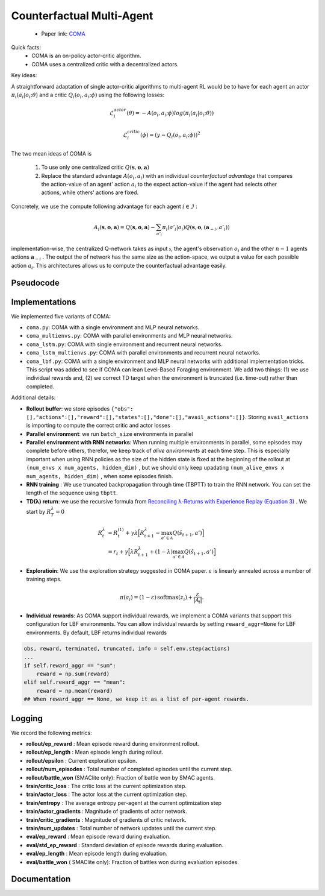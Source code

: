 Counterfactual Multi-Agent
==========================

    - Paper link:  `COMA <https://arxiv.org/abs/1705.08926>`_ 

Quick facts:
    - COMA is an on-policy actor-critic algorithm. 
    - COMA uses a centralized critic with a decentralized actors.

Key ideas:


A straightforward adaptation of single actor-critic algorithms to multi-agent RL would be to have for each agent an actor :math:`\pi_i(a_i| o_i; \theta)` and a critic :math:`Q_i(o_i,a_i;\phi)` using the following losses:

.. math::

    \mathcal{L}^{actor}_i(\theta) = - A(o_i,a_i;\phi) log(\pi_i(a_i| o_i; \theta)) 

.. math::

    \mathcal{L}^{critic}_i(\phi) = (y - Q_i(o_i,a_i;\phi))^2


The two mean ideas of COMA is 

 1. To use only one centralized critic  :math:`Q(\mathbf{s}, \mathbf{o},\mathbf{a})`
 2. Replace the standard advantage :math:`A(o_i,a_i)` with an individual *counterfactual advantage* that compares the action-value of an agent' action :math:`a_i` to the expect action-value if the agent had selects other actions, while others' actions are fixed.

Concretely, we use the compute following advantage for each agent :math:`i \in \mathcal{I}` :

.. math::
        A_i(\mathbf{s}, \mathbf{o},\mathbf{a}) = Q(\mathbf{s}, \mathbf{o},\mathbf{a}) - \sum_{a'_i} \pi_i(a'_i|o_i) Q(\mathbf{s}, \mathbf{o},(\mathbf{a}_{-i},a'_i))

implementation-wise, the centralized Q-network takes as input :math:`\mathcal{s}`, the agent's observation :math:`o_i` and the other :math:`n-1` agents actions :math:`\mathbf{a}_{-i}` . The output the of network has the same size as the action-space, we output a value for each possible action :math:`a_i`. This architectures allows us to compute the counterfactual advantage easily.


.. image:: ../_static/coma_network.png
   :alt: Architecture diagram
   :width: 700px
   :align: center


Pseudocode
----------

.. image:: ../_static/coma_algorithm.svg
   :alt: Architecture diagram
   :width: 100%
   :align: center


Implementations
---------------

We implemented five variants of COMA:

- ``coma.py``: COMA with a single environment and MLP neural networks.
- ``coma_multienvs.py``: COMA with parallel environments and MLP neural networks.
- ``coma_lstm.py``: COMA with single environment and recurrent neural networks.
- ``coma_lstm_multienvs.py``: COMA with parallel environments and recurrent neural networks.
- ``coma_lbf.py``: COMA with a single environment and MLP neural networks with additional implementation tricks. This script was added to see if COMA can lean Level-Based Foraging environment. We add two things: (1) we use individual rewards and, (2) we correct TD target when the environment is truncated (i.e. time-out) rather than completed. 

Additional details:

- **Rollout buffer**:  we store episodes ``{"obs": [],"actions":[],"reward":[],"states":[],"done":[],"avail_actions":[]}``. Storing ``avail_actions`` is importing to compute the correct critic and actor losses
- **Parallel environment**: we run ``batch_size`` environments in parallel
- **Parallel environment with RNN networks**: When running multiple environments in parallel, some episodes may complete before others, therefor, we keep track of *alive anvironments* at each time step. This is especially important when using RNN policies as the size of the hidden state is fixed at the beginning  of the rollout  at ``(num_envs x num_agents, hidden_dim)`` , but we should only keep upadating ``(num_alive_envs x num_agents, hidden_dim)`` , when some episodes finish.
- **RNN training** : We use truncated backpropagation through time (TBPTT) to train the RNN network. You can set the length of the sequence using ``tbptt``. 
- **TD(λ) return**: we use the recursive formula from `Reconciling λ-Returns with Experience Replay (Equation 3) <https://arxiv.org/pdf/1810.09967>`_ . We start by :math:`R^{\lambda}_T = 0`

.. math::

   \begin{align}
   R^{\lambda}_t &= R^{(1)}_t + \gamma \lambda \Big[ R^{\lambda}_{t+1} - \max_{a' \in \mathcal{A}} Q(\hat{s}_{t+1}, a') \Big] \\
   &= r_t + \gamma  \Big[ \lambda R^{\lambda}_{t+1} + (1-\lambda) \max_{a' \in \mathcal{A}} Q(\hat{s}_{t+1}, a') \Big]
   \end{align}

- **Exploratioin**: We use the exploration strategy suggested in COMA paper.  :math:`ε` is linearly annealed across a number of training steps.

.. math::

    \pi(a_i) = (1 - \varepsilon) \, \text{softmax}(z_i) + \frac{\varepsilon}{|\mathcal{A}_i|}.

- **Individual rewards**: As COMA support individual rewards, we implement a COMA variants that support this configuration for LBF environments. You can allow individual rewards by setting ``reward_aggr=None`` for LBF environments. By default, LBF returns individual rewards

.. code-block:: python

    obs, reward, terminated, truncated, info = self.env.step(actions)
    ...
    if self.reward_aggr == "sum":
        reward = np.sum(reward)
    elif self.reward_aggr == "mean":
        reward = np.mean(reward)
    ## When reward_aggr == None, we keep it as a list of per-agent rewards.

Logging
-------

We record the following metrics:

- **rollout/ep_reward** : Mean episode reward during environment rollout.
- **rollout/ep_length** : Mean episode length during rollout.
- **rollout/epsilon** : Current exploration epsilon.
- **rollout/num_episodes** : Total number of completed episodes until the current step.
- **rollout/battle_won** (SMAClite only): Fraction of battle won by SMAC agents.
- **train/critic_loss** : The critic loss at the current optimization step.
- **train/actor_loss** : The actor loss at the current optimization step.
- **train/entropy** : The average entropy per-agent at the current optimization step
- **train/actor_gradients** : Magnitude of gradients of actor network.
- **train/critic_gradients** : Magnitude of gradients of critic network.
- **train/num_updates** : Total number of network updates until the current step.
- **eval/ep_reward** : Mean episode reward during evaluation.
- **eval/std_ep_reward** : Standard deviation of episode rewards during evaluation.
- **eval/ep_length** : Mean episode length during evaluation.
- **eval/battle_won** ( SMAClite only): Fraction of battles won during evaluation episodes.


Documentation
-------------

.. py:class:: cleanmarl.coma.Args(env_type="smaclite", env_name="3m", env_family="mpe", agent_ids=True, batch_size=3, actor_hidden_dim=32, actor_num_layers=1, critic_hidden_dim=128, critic_num_layers=1, optimizer="Adam", learning_rate_actor=0.0005, learning_rate_critic=0.0005, total_timesteps=1000000, gamma=0.99, td_lambda=0.8, normalize_reward=False, normalize_advantage=True, normalize_return=False, target_network_update_freq=1, polyak=0.005, entropy_coef=0.001, use_tdlamda=True, nsteps=1, start_e=0.5, end_e=0.002, exploration_fraction=750, clip_gradients=-1, log_every=10, eval_steps=50, num_eval_ep=5, use_wnb=False, wnb_project="", wnb_entity="", device="cpu", seed=1)

    :param env_type: Type of the environment: ``smaclite``, ``pz`` for PettingZoo, ``lbf`` for Level-based Foraging.
    :type env_type: str

    :param env_name: Name of the environment (``3m``, ``simple_spread_v3``, ``Foraging-2s-10x10-4p-2f-v3`` ...).
    :type env_name: str

    :param env_family: Env family when using a PettingZoo environment (``sisl``, ``mpe`` ...).
    :type env_family: str

    :param agent_ids: Include agent IDs (one-hot vector) in observations.
    :type agent_ids: bool

    :param batch_size: Number of episodes to collect in each rollout.
    :type batch_size: int

    :param actor_hidden_dim: Hidden dimension of the actor network.
    :type actor_hidden_dim: int

    :param actor_num_layers: Number of hidden layers of the actor network.
    :type actor_num_layers: int

    :param critic_hidden_dim: Hidden dimension of the critic network.
    :type critic_hidden_dim: int

    :param critic_num_layers: Number of hidden layers of the critic network.
    :type critic_num_layers: int

    :param optimizer: The optimizer.
    :type optimizer: str

    :param learning_rate_actor: Learning rate for the actor.
    :type learning_rate_actor: float

    :param learning_rate_critic: Learning rate for the critic.
    :type learning_rate_critic: float

    :param total_timesteps: Total steps in the environment during training.
    :type total_timesteps: int

    :param gamma: Discount factor.
    :type gamma: float

    :param use_tdlamda: Whether to use TD(λ) as a target for the critic. If False, n-step returns (``n=nsteps``) are used instead.
    :type use_tdlamda: bool

    :param td_lambda: TD(λ) discount factor.
    :type td_lambda: float

    :param nsteps: Number of steps when using n-step returns as a target for the critic.
    :type nsteps: int

    :param normalize_reward: Normalize the rewards if True.
    :type normalize_reward: bool

    :param normalize_advantage: Normalize the advantage if True.
    :type normalize_advantage: bool

    :param normalize_return: Normalize the returns if True.
    :type normalize_return: bool

    :param target_network_update_freq: Update the target network each ``target_network_update_freq`` training step.
    :type target_network_update_freq: int

    :param polyak: Polyak coefficient when using polyak averaging for target network update.
    :type polyak: float

    :param entropy_coef: Entropy coefficient used to encourage exploration.
    :type entropy_coef: float

    :param start_e: The starting value of epsilon. See *Architecture & Training* in COMA’s paper (Sec. 5).
    :type start_e: float

    :param end_e: The end value of epsilon. See *Architecture & Training* in COMA’s paper (Sec. 5).
    :type end_e: float

    :param exploration_fraction: Number of training steps required to linearly decay epsilon from ``start_e`` to ``end_e``.
    :type exploration_fraction: int

    :param clip_gradients: ``0<`` for no gradient clipping and ``0>`` if clipping gradients at ``clip_gradients``.
    :type clip_gradients: float

    :param log_every: Log rollout stats every ``log_every`` episode.
    :type log_every: int

    :param eval_steps: Evaluate the policy every ``eval_steps`` training steps.
    :type eval_steps: int

    :param num_eval_ep: Number of evaluation episodes.
    :type num_eval_ep: int

    :param use_wnb: Logging to Weights & Biases if True.
    :type use_wnb: bool

    :param wnb_project: Weights & Biases project name.
    :type wnb_project: str

    :param wnb_entity: Weights & Biases entity name.
    :type wnb_entity: str

    :param device: Device (``cpu``, ``gpu``, ``mps``). *We only support CPU training for now.*
    :type device: str

    :param seed: Random seed.
    :type seed: int

.. py:class:: cleanmarl.coma_multienvs.Args(env_type="smaclite", env_name="3m", env_family="mpe", agent_ids=True, batch_size=3, actor_hidden_dim=32, actor_num_layers=1, critic_hidden_dim=128, critic_num_layers=1, optimizer="Adam", learning_rate_actor=0.0005, learning_rate_critic=0.0005, total_timesteps=1000000, gamma=0.99, td_lambda=0.8, normalize_reward=False, normalize_advantage=True, normalize_return=False, target_network_update_freq=1, polyak=0.005, entropy_coef=0.001, use_tdlamda=True, nsteps=1, start_e=0.5, end_e=0.002, exploration_fraction=750, clip_gradients=-1, log_every=10, eval_steps=10, num_eval_ep=10, use_wnb=False, wnb_project="", wnb_entity="", device="cpu", seed=1)


.. py:class:: cleanmarl.coma_lstm.Args(env_type="smaclite", env_name="3m", env_family="mpe", agent_ids=True, batch_size=5, actor_hidden_dim=32, actor_num_layers=1, critic_hidden_dim=128, critic_num_layers=1, optimizer="Adam", learning_rate_actor=0.0005, learning_rate_critic=0.0005, total_timesteps=1000000, gamma=0.99, td_lambda=0.8, normalize_reward=False, normalize_advantage=True, normalize_return=False, target_network_update_freq=1, polyak=0.005, eval_steps=10, use_tdlamda=True, nsteps=1, start_e=0.5, end_e=0.002, exploration_fraction=750, clip_gradients=-1, tbptt=10, log_every=10, num_eval_ep=10, entropy_coef=0.001, use_wnb=False, wnb_project="", wnb_entity="", device="cpu", seed=1)

    :param tbptt: Chunk size for Truncated Backpropagation Through Time (TBPTT).
    :type tbptt: int


.. py:class:: cleanmarl.coma_lstm_multienvs.Args(env_type="smaclite", env_name="3m", env_family="mpe", agent_ids=True, batch_size=3, actor_hidden_dim=32, actor_num_layers=1, critic_hidden_dim=128, critic_num_layers=1, optimizer="Adam", learning_rate_actor=0.0005, learning_rate_critic=0.0005, total_timesteps=1000000, gamma=0.99, td_lambda=0.8, normalize_reward=False, normalize_advantage=True, normalize_return=False, target_network_update_freq=1, polyak=0.005, entropy_coef=0.001, use_tdlamda=True, nsteps=1, start_e=0.5, end_e=0.002, exploration_fraction=750, clip_gradients=-1, tbptt=10, log_every=10, eval_steps=50, num_eval_ep=10, use_wnb=False, wnb_project="", wnb_entity="", device="cpu", seed=1)

    :param tbptt: Chunk size for Truncated Backpropagation Through Time (TBPTT).
    :type tbptt: int